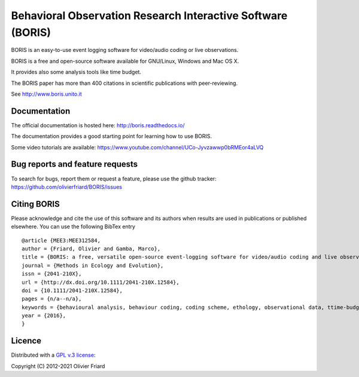 ===============================================================
Behavioral Observation Research Interactive Software (BORIS)
===============================================================

BORIS is an easy-to-use event logging software for video/audio coding or live observations.

BORIS is a free and open-source software available for GNU/Linux, Windows and Mac OS X.

It provides also some analysis tools like time budget.

The BORIS paper has more than 400 citations in scientific publications with peer-reviewing.

See http://www.boris.unito.it


Documentation
-------------------------------------

The official documentation is hosted here:
http://boris.readthedocs.io/

The documentation provides a good starting point for learning how to use BORIS.

Some video tutorials are available:
https://www.youtube.com/channel/UCo-Jyvzawwp0bRMEor4aLVQ


Bug reports and feature requests
--------------------------------------

To search for bugs, report them or request a feature, please use the github tracker:
https://github.com/olivierfriard/BORIS/issues

Citing BORIS
--------------------------------------

Please acknowledge and cite the use of this software and its authors when
results are used in publications or published elsewhere. You can use the
following BibTex entry

::

    @article {MEE3:MEE312584,
    author = {Friard, Olivier and Gamba, Marco},
    title = {BORIS: a free, versatile open-source event-logging software for video/audio coding and live observations},
    journal = {Methods in Ecology and Evolution},
    issn = {2041-210X},
    url = {http://dx.doi.org/10.1111/2041-210X.12584},
    doi = {10.1111/2041-210X.12584},
    pages = {n/a--n/a},
    keywords = {behavioural analysis, behaviour coding, coding scheme, ethology, observational data, ttime-budget},
    year = {2016},
    }

Licence
-----------------------------

Distributed with a `GPL v.3 license <LICENSE.TXT>`_::

Copyright (C) 2012-2021 Olivier Friard




